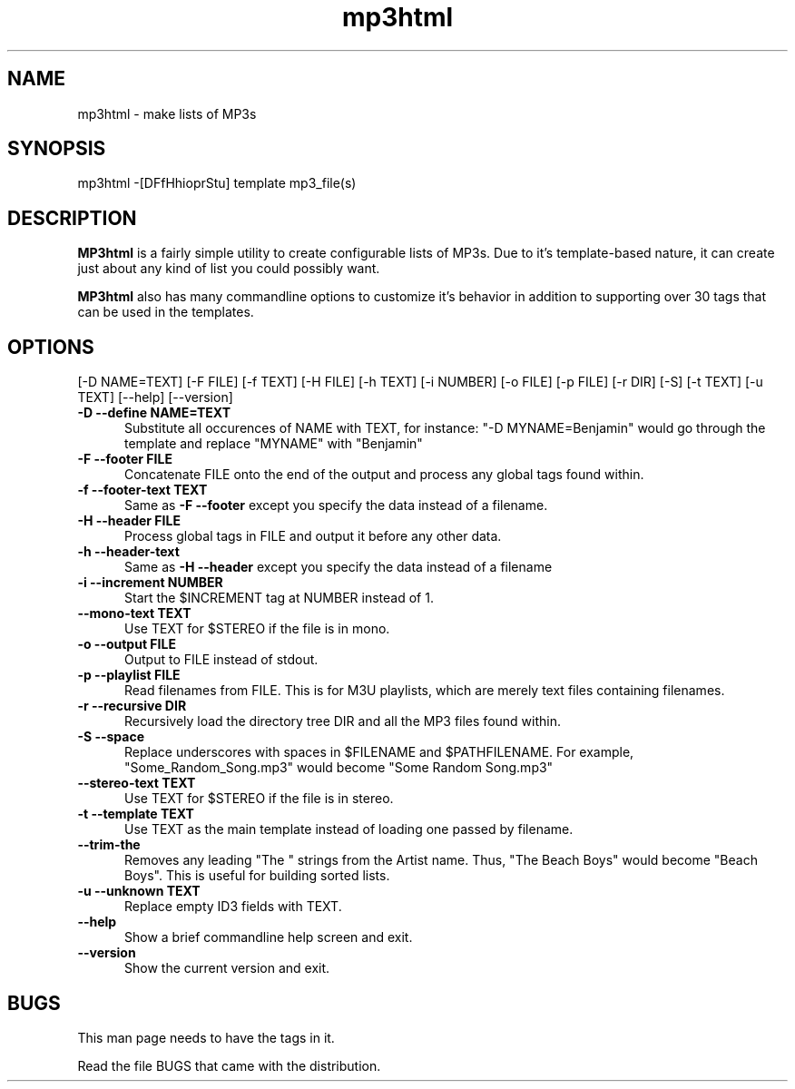 .TH mp3html 1
.SH NAME
mp3html - make lists of MP3s
.SH SYNOPSIS
mp3html -[DFfHhioprStu] template mp3_file(s)
.SH DESCRIPTION
.B MP3html
is a fairly simple utility to create configurable lists of MP3s. Due to
it's template-based nature, it can create just about any kind of list you
could possibly want.
.PP
.B MP3html
also has many commandline options to customize it's behavior in addition to
supporting over 30 tags that can be used in the templates.
.SH OPTIONS
[-D NAME=TEXT] [-F FILE] [-f TEXT] [-H FILE] [-h TEXT] [-i NUMBER]
[-o FILE] [-p FILE] [-r DIR] [-S] [-t TEXT] [-u TEXT] [--help] [--version]
.TP 5
.B -D --define NAME=TEXT
Substitute all occurences of NAME with TEXT, for instance: "-D
MYNAME=Benjamin" would go through the template and replace "MYNAME" with
"Benjamin"
.TP 5
.B -F --footer FILE
Concatenate FILE onto the end of the output and process any global tags
found within.
.TP 5
.B -f --footer-text TEXT
Same as
.B -F --footer
except you specify the data instead of a filename.
.TP 5
.B -H --header FILE
Process global tags in FILE and output it before any other data.
.TP 5
.B -h --header-text
Same as
.B -H --header
except you specify the data instead of a filename
.TP 5
.B -i --increment NUMBER
Start the $INCREMENT tag at NUMBER instead of 1.
.TP 5
.B --mono-text TEXT
Use TEXT for $STEREO if the file is in mono.
.TP 5
.B -o --output FILE
Output to FILE instead of stdout.
.TP 5
.B -p --playlist FILE
Read filenames from FILE. This is for M3U playlists, which are merely
text files containing filenames.
.TP 5
.B -r --recursive DIR
Recursively load the directory tree DIR and all the MP3 files found within.
.TP 5
.B -S --space
Replace underscores with spaces in $FILENAME and $PATHFILENAME. For
example, "Some_Random_Song.mp3" would become "Some Random Song.mp3"
.TP 5
.B --stereo-text TEXT
Use TEXT for $STEREO if the file is in stereo.
.TP 5
.B -t --template TEXT
Use TEXT as the main template instead of loading one passed by filename.
.TP 5
.B --trim-the
Removes any leading "The " strings from the Artist name. Thus, "The Beach
Boys" would become "Beach Boys". This is useful for building sorted lists.
.TP 5
.B -u --unknown TEXT
Replace empty ID3 fields with TEXT.
.TP 5
.B --help
Show a brief commandline help screen and exit.
.TP 5
.B --version
Show the current version and exit.
.SH BUGS
This man page needs to have the tags in it.
.PP
Read the file BUGS that came with the distribution.
